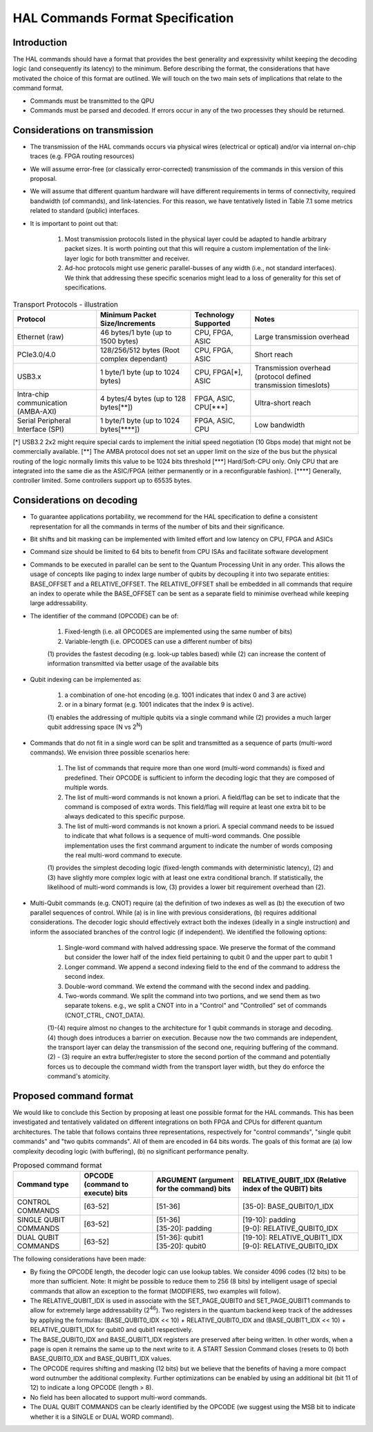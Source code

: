 HAL Commands Format Specification
=================================

Introduction
------------

The HAL commands should have a format that provides the best generality and expressivity whilst keeping the decoding logic (and consequently its latency) to the minimum. Before describing the format, the considerations that have motivated the choice of this format are outlined. We will touch on the two main sets of implications that relate to the command format.

- Commands must be transmitted to the QPU
  
- Commands must be parsed and decoded. If errors occur in any of the two processes they should be returned. 

Considerations on transmission
------------------------------

- The transmission of the HAL commands occurs via physical wires (electrical or optical) and/or via internal on-chip traces (e.g. FPGA routing resources)

- We will assume error-free (or classically error-corrected) transmission of the commands in this version of this proposal.

- We will assume that different quantum hardware will have different requirements in terms of connectivity, required bandwidth (of commands), and link-latencies. For this reason, we have tentatively listed in Table 7.1 some metrics related to standard (public) interfaces.

- It is important to point out that:

    1.	Most transmission protocols listed in the physical layer could be adapted to handle arbitrary packet sizes. It is worth pointing out that this will require a custom implementation of the link-layer logic for both transmitter and receiver. 
    
    2.	Ad-hoc protocols might use generic parallel-busses of any width (i.e., not standard interfaces). We think that addressing these specific scenarios might lead to a loss of generality for this set of specifications. 


.. list-table:: Transport Protocols - illustration
  :header-rows: 1

  * - Protocol
    - Minimum Packet Size/Increments 
    - Technology Supported
    - Notes
  * - Ethernet (raw)
    - 46 bytes/1 byte (up to 1500 bytes)
    - CPU, FPGA, ASIC
    - Large transmission overhead 
  * - PCIe3.0/4.0
    - 128/256/512 bytes (Root complex dependant)
    - CPU, FPGA, ASIC
    - Short reach  
  * - USB3.x
    - 1 byte/1 byte (up to 1024 bytes)
    - CPU, FPGA[\*\], ASIC
    - Transmission overhead (protocol defined transmission timeslots) 
  * - Intra-chip communication (AMBA-AXI)
    - 4 bytes/4 bytes (up to 128 bytes[\**\])
    - FPGA, ASIC, CPU[\***\]
    - Ultra-short reach
  * - Serial Peripheral Interface (SPI) 
    - 1 byte/1 byte (up to 1024 bytes[\****\])
    - FPGA, ASIC, CPU
    - Low bandwidth

[\*\]	USB3.2 2x2 might require special cards to implement the initial speed negotiation (10 Gbps mode) that might not be commercially available.
[\**\]	The AMBA protocol does not set an upper limit on the size of the bus but the physical routing of the logic normally limits this value to be 1024 bits threshold
[\***\]	Hard/Soft-CPU only. Only CPU that are integrated into the same die as the ASIC/FPGA (either permanently or in a reconfigurable fashion).
[\****\]	Generally, controller limited. Some controllers support up to 65535 bytes.

Considerations on decoding 
--------------------------

- To guarantee applications portability, we recommend for the HAL specification to define a consistent representation for all the commands in terms of the number of bits and their significance. 

- Bit shifts and bit masking can be implemented with limited effort and low latency on CPU, FPGA and ASICs

- Command size should be limited to 64 bits to benefit from CPU ISAs and facilitate software development

- Commands to be executed in parallel can be sent to the Quantum Processing Unit in any order. This allows the usage of concepts like paging to index large number of qubits by decoupling it into two separate entities: BASE_OFFSET and a RELATIVE_OFFSET. The RELATIVE_OFFSET shall be embedded in all commands that require an index to operate while the BASE_OFFSET can be sent as a separate field to minimise overhead while keeping large addressability. 

- The identifier of the command (OPCODE) can be of:
    
    1.	Fixed-length (i.e. all OPCODES are implemented using the same number of bits)
    
    2.	Variable-length (i.e. OPCODES can use a different number of bits)

    \(1) provides the fastest decoding (e.g. look-up tables based) while (2) can increase the content of information transmitted via better usage of the available bits

- Qubit indexing can be implemented as:

    1.	a combination of one-hot encoding (e.g. 1001 indicates that index 0 and 3 are active)

    2.	or in a binary format (e.g. 1001 indicates that the index 9 is active). 

    \(1) enables the addressing of multiple qubits via a single command while (2) provides a much larger qubit addressing space (N vs 2\ :sup:`N`\ ) 

- Commands that do not fit in a single word can be split and transmitted as a sequence of parts (multi-word commands). We envision three possible scenarios here:

    1.	The list of commands that require more than one word (multi-word commands) is fixed and predefined. Their OPCODE is sufficient to inform the decoding logic that they are composed of multiple words. 
    
    2.	The list of multi-word commands is not known a priori. A field/flag can be set to indicate that the command is composed of extra words. This field/flag will require at least one extra bit to be always dedicated to this specific purpose.
    
    3.	The list of multi-word commands is not known a priori. A special command needs to be issued to indicate that what follows is a sequence of multi-word commands. One possible implementation uses the first command argument to indicate the number of words composing the real multi-word command to execute.

    \(1) provides the simplest decoding logic (fixed-length commands with deterministic latency), (2) and (3) have slightly more complex logic with at least one extra conditional branch. If statistically, the likelihood of multi-word commands is low, (3) provides a lower bit requirement overhead than (2).

- Multi-Qubit commands (e.g. CNOT) require (a) the definition of two indexes as well as (b) the execution of two parallel sequences of control. While (a) is in line with previous considerations, (b) requires additional considerations. The decoder logic should effectively extract both the indexes (ideally in a single instruction) and inform the associated branches of the control logic (if independent). We identified the following options:

    1.	Single-word command with halved addressing space. We preserve the format of the command but consider the lower half of the index field pertaining to qubit 0 and the upper part to qubit 1

    2.	Longer command. We append a second indexing field to the end of the command to address the second index.

    3.	Double-word command. We extend the command with the second index and padding.

    4.	Two-words command. We split the command into two portions, and we send them as two separate tokens. e.g., we split a CNOT into in a "Control" and "Controlled" set of commands (CNOT_CTRL, CNOT_DATA).

    \(1)-(4) require almost no changes to the architecture for 1 qubit commands in storage and decoding. (4) though does introduces a barrier on execution. Because now the two commands are independent, the transport layer can delay the transmission of the second one, requiring buffering of the command. (2) - (3) require an extra buffer/register to store the second portion of the command and potentially forces us to decouple the command width from the transport layer width, but they do enforce the command's atomicity. 


Proposed command format
-----------------------

We would like to conclude this Section by proposing at least one possible format for the HAL commands. 
This has been investigated and tentatively validated on different integrations on both FPGA and CPUs for different quantum architectures. 
The table that follows contains three representations, respectively for  "control commands", "single qubit commands" and "two qubits commands". All of them are encoded in 64 bits words. The goals of this format are (a) low complexity decoding logic (with buffering), (b) no significant performance penalty. 

.. list-table:: Proposed command format
  :header-rows: 1

  * - Command type
    - OPCODE (command to execute) bits
    - ARGUMENT (argument for the command) bits
    - RELATIVE_QUBIT_IDX (Relative index of the QUBIT) bits
  * - CONTROL COMMANDS
    - [63-52]   
    - | [51-36] 
    - | [35-0]: BASE_QUBIT0/1_IDX
  * - SINGLE QUBIT COMMANDS
    - [63-52]   
    - | [51-36] 
      | [35-20]: padding
    - | [19-10]: padding
      | [9-0]:   RELATIVE_QUBIT0_IDX 
  * - DUAL QUBIT COMMANDS
    - [63-52]   
    - | [51-36]: qubit1 
      | [35-20]: qubit0
    - | [19-10]: RELATIVE_QUBIT1_IDX
      | [9-0]:   RELATIVE_QUBIT0_IDX


The following considerations have been made:

- By fixing the OPCODE length, the decoder logic can use lookup tables. We consider 4096 codes (12 bits) to be more than sufficient. Note: It might be possible to reduce them to 256 (8 bits) by intelligent usage of special commands that allow an exception to the format (MODIFIERS, two examples will follow).
  
- The RELATIVE_QUBIT_IDX is used in associate with the SET_PAGE_QUBIT0 and SET_PAGE_QUBIT1 commands to allow for extremely large addressability (2\ :sup:`46`\ ). Two registers in the quantum backend keep track of the addresses by applying the formulas: (BASE_QUBIT0_IDX << 10) + RELATIVE_QUBIT0_IDX and (BASE_QUBIT1_IDX << 10) + RELATIVE_QUBIT1_IDX for qubit0 and qubit1 respectively.

- The BASE_QUBIT0_IDX and BASE_QUBIT1_IDX registers are preserved after being written. In other words, when a page is open it remains the same up to the next write to it. A START Session Command closes (resets to 0) both BASE_QUBIT0_IDX and BASE_QUBIT1_IDX values.

- The OPCODE requires shifting and masking (12 bits) but we believe that the benefits of having a more compact word outnumber the additional complexity. Further optimizations can be enabled by using an additional bit (bit 11 of 12) to indicate a long OPCODE (length > 8).

- No field has been allocated to support multi-word commands.

- The DUAL QUBIT COMMANDS can be clearly identified by the OPCODE (we suggest using the MSB bit to indicate whether it is a SINGLE or DUAL WORD command). 

  
